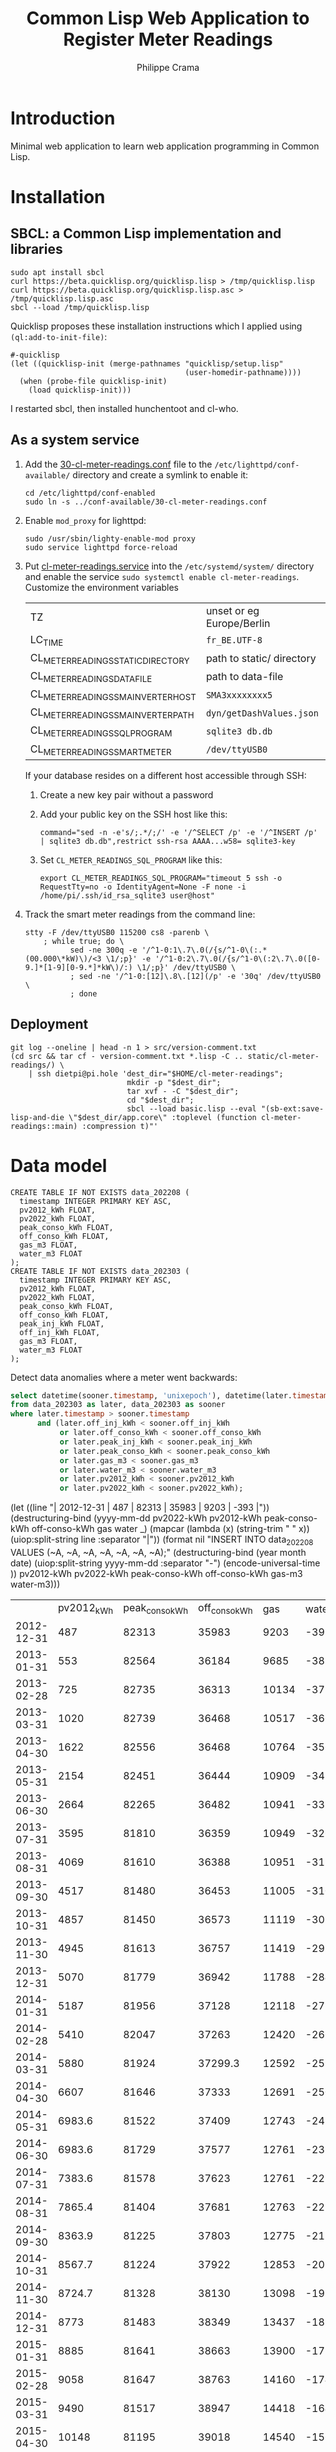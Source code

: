 #+TITLE: Common Lisp Web Application to Register Meter Readings
#+AUTHOR: Philippe Crama

* Introduction

Minimal web application to learn web application programming in Common Lisp.

* Installation

** SBCL: a Common Lisp implementation and libraries
#+begin_src shell :exports code
  sudo apt install sbcl
  curl https://beta.quicklisp.org/quicklisp.lisp > /tmp/quicklisp.lisp
  curl https://beta.quicklisp.org/quicklisp.lisp.asc > /tmp/quicklisp.lisp.asc
  sbcl --load /tmp/quicklisp.lisp
#+end_src

Quicklisp proposes these installation instructions which I applied using
~(ql:add-to-init-file)~:
#+begin_example
  #-quicklisp
  (let ((quicklisp-init (merge-pathnames "quicklisp/setup.lisp"
                                         (user-homedir-pathname))))
    (when (probe-file quicklisp-init)
      (load quicklisp-init)))
#+end_example

I restarted sbcl, then installed hunchentoot and cl-who.

** As a system service

1. Add the [[file:doc/30-cl-meter-readings.conf][30-cl-meter-readings.conf]] file to the
   =/etc/lighttpd/conf-available/= directory and create a symlink to enable it:
   #+begin_src shell :exports code
     cd /etc/lighttpd/conf-enabled
     sudo ln -s ../conf-available/30-cl-meter-readings.conf
   #+end_src

2. Enable =mod_proxy= for lighttpd:
   #+begin_src shell :exports code
     sudo /usr/sbin/lighty-enable-mod proxy
     sudo service lighttpd force-reload
   #+end_src

3. Put [[file:doc/cl-meter-readings.service][cl-meter-readings.service]] into the =/etc/systemd/system/= directory and
   enable the service =sudo systemctl enable cl-meter-readings=.  Customize
   the environment variables

   | TZ                                  | unset or eg Europe/Berlin |
   | LC_TIME                             | =fr_BE.UTF-8=             |
   | CL_METER_READINGS_STATIC_DIRECTORY  | path to static/ directory |
   | CL_METER_READINGS_DATA_FILE         | path to data-file         |
   | CL_METER_READINGS_SMA_INVERTER_HOST | =SMA3xxxxxxxx5=           |
   | CL_METER_READINGS_SMA_INVERTER_PATH | =dyn/getDashValues.json=  |
   | CL_METER_READINGS_SQL_PROGRAM       | =sqlite3 db.db=           |
   | CL_METER_READINGS_SMART_METER       | =/dev/ttyUSB0=            |

   If your database resides on a different host accessible through SSH:
   1. Create a new key pair without a password
   2. Add your public key on the SSH host like this:
      #+begin_example
        command="sed -n -e's/;.*/;/' -e '/^SELECT /p' -e '/^INSERT /p' | sqlite3 db.db",restrict ssh-rsa AAAA...w58= sqlite3-key
      #+end_example
   3. Set =CL_METER_READINGS_SQL_PROGRAM= like this:
      #+begin_src shell :exports code
        export CL_METER_READINGS_SQL_PROGRAM="timeout 5 ssh -o RequestTty=no -o IdentityAgent=None -F none -i /home/pi/.ssh/id_rsa_sqlite3 user@host"
      #+end_src

4. Track the smart meter readings from the command line:
   #+begin_src shell :exports code
     stty -F /dev/ttyUSB0 115200 cs8 -parenb \
         ; while true; do \
               sed -ne 300q -e '/^1-0:1\.7\.0(/{s/^1-0\(:.*(00.000\*kW)\)/<3 \1/;p}' -e '/^1-0:2\.7\.0(/{s/^1-0\(:2\.7\.0([0-9.]*[1-9][0-9.*]*kW\)/:) \1/;p}' /dev/ttyUSB0 \
               ; sed -ne '/^1-0:[12]\.8\.[12](/p' -e '30q' /dev/ttyUSB0 \
               ; done
   #+end_src

** Deployment

#+begin_src shell :exports code
  git log --oneline | head -n 1 > src/version-comment.txt
  (cd src && tar cf - version-comment.txt *.lisp -C .. static/cl-meter-readings/) \
      | ssh dietpi@pi.hole 'dest_dir="$HOME/cl-meter-readings";
                            mkdir -p "$dest_dir";
                            tar xvf - -C "$dest_dir";
                            cd "$dest_dir";
                            sbcl --load basic.lisp --eval "(sb-ext:save-lisp-and-die \"$dest_dir/app.core\" :toplevel (function cl-meter-readings::main) :compression t)"'
#+end_src

* Data model
#+begin_example
  CREATE TABLE IF NOT EXISTS data_202208 (
    timestamp INTEGER PRIMARY KEY ASC,
    pv2012_kWh FLOAT,
    pv2022_kWh FLOAT,
    peak_conso_kWh FLOAT,
    off_conso_kWh FLOAT,
    gas_m3 FLOAT,
    water_m3 FLOAT
  );
  CREATE TABLE IF NOT EXISTS data_202303 (
    timestamp INTEGER PRIMARY KEY ASC,
    pv2012_kWh FLOAT,
    pv2022_kWh FLOAT,
    peak_conso_kWh FLOAT,
    off_conso_kWh FLOAT,
    peak_inj_kWh FLOAT,
    off_inj_kWh FLOAT,
    gas_m3 FLOAT,
    water_m3 FLOAT
  );
#+end_example

Detect data anomalies where a meter went backwards:
#+begin_src sql :exports code
  select datetime(sooner.timestamp, 'unixepoch'), datetime(later.timestamp, 'unixepoch')
  from data_202303 as later, data_202303 as sooner
  where later.timestamp > sooner.timestamp
        and (later.off_inj_kWh < sooner.off_inj_kWh
             or later.off_conso_kWh < sooner.off_conso_kWh
             or later.peak_inj_kWh < sooner.peak_inj_kWh
             or later.peak_conso_kWh < sooner.peak_conso_kWh
             or later.gas_m3 < sooner.gas_m3
             or later.water_m3 < sooner.water_m3
             or later.pv2012_kWh < sooner.pv2012_kWh
             or later.pv2022_kWh < sooner.pv2022_kWh);
#+end_src
(let ((line "| 2012-12-31 |        487 |          82313 |         35983 |  9203 |   -393 |"))
		     (destructuring-bind (yyyy-mm-dd pv2022-kWh pv2012-kWh peak-conso-kWh off-conso-kWh gas water _)
			 (mapcar (lambda (x) (string-trim " " x)) (uiop:split-string line :separator "|"))
		       (format nil
			       "INSERT INTO data_202208 VALUES (~A, ~A, ~A, ~A, ~A, ~A, ~A);"
		     (destructuring-bind (year month date) (uiop:split-string yyyy-mm-dd :separator "-")
		     (encode-universal-time ))
		     pv2012-kWh
                     pv2022-kWh
                     peak-conso-kWh
		     off-conso-kWh
		     gas-m3
		     water-m3)))
|            | pv2012_kWh | peak_conso_kWh | off_conso_kWh |   gas |  water |
| 2012-12-31 |        487 |          82313 |         35983 |  9203 |   -393 |
| 2013-01-31 |        553 |          82564 |         36184 |  9685 |   -385 |
| 2013-02-28 |        725 |          82735 |         36313 | 10134 |   -375 |
| 2013-03-31 |       1020 |          82739 |         36468 | 10517 |   -366 |
| 2013-04-30 |       1622 |          82556 |         36468 | 10764 |   -356 |
| 2013-05-31 |       2154 |          82451 |         36444 | 10909 |   -347 |
| 2013-06-30 |       2664 |          82265 |         36482 | 10941 |   -338 |
| 2013-07-31 |       3595 |          81810 |         36359 | 10949 |   -326 |
| 2013-08-31 |       4069 |          81610 |         36388 | 10951 |   -319 |
| 2013-09-30 |       4517 |          81480 |         36453 | 11005 |   -310 |
| 2013-10-31 |       4857 |          81450 |         36573 | 11119 |   -301 |
| 2013-11-30 |       4945 |          81613 |         36757 | 11419 |   -293 |
| 2013-12-31 |       5070 |          81779 |         36942 | 11788 |   -284 |
| 2014-01-31 |       5187 |          81956 |         37128 | 12118 |   -275 |
| 2014-02-28 |       5410 |          82047 |         37263 | 12420 |   -266 |
| 2014-03-31 |       5880 |          81924 |       37299.3 | 12592 |   -259 |
| 2014-04-30 |       6607 |          81646 |         37333 | 12691 |   -250 |
| 2014-05-31 |     6983.6 |          81522 |         37409 | 12743 |   -242 |
| 2014-06-30 |     6983.6 |          81729 |         37577 | 12761 |   -233 |
| 2014-07-31 |     7383.6 |          81578 |         37623 | 12761 |   -227 |
| 2014-08-31 |     7865.4 |          81404 |         37681 | 12763 |   -221 |
| 2014-09-30 |     8363.9 |          81225 |         37803 | 12775 |   -212 |
| 2014-10-31 |     8567.7 |          81224 |         37922 | 12853 |   -206 |
| 2014-11-30 |     8724.7 |          81328 |         38130 | 13098 | -197.2 |
| 2014-12-31 |       8773 |          81483 |         38349 | 13437 | -189.2 |
| 2015-01-31 |       8885 |          81641 |         38663 | 13900 |   -179 |
| 2015-02-28 |       9058 |          81647 |         38763 | 14160 |   -174 |
| 2015-03-31 |       9490 |          81517 |         38947 | 14418 | -164.7 |
| 2015-04-30 |      10148 |          81195 |         39018 | 14540 | -156.5 |
| 2015-05-31 |      10802 |          80893 |         39079 | 14616 |   -148 |
| 2015-06-30 |      11473 |          80582 |         39070 | 14631 | -139.2 |
| 2015-07-31 |      12081 |          80241 |         39096 | 14632 | -132.2 |
| 2015-08-31 |      12700 |          80000 |         39090 | 14635 | -123.5 |
| 2015-09-30 |      13135 |          79862 |         39204 | 14683 |   -114 |
| 2015-10-31 |      13396 |          79871 |         39336 | 14818 |   -107 |
| 2015-11-30 |      13532 |          79988 |         39550 | 15021 |    -98 |
| 2015-12-31 |      13622 |          80136 |         39752 | 15262 |    -90 |
| 2016-01-31 |      13716 |          80268 |         39981 | 15600 |  -81.1 |
| 2016-02-29 |      13962 |          80289 |         40202 | 15968 |  -72.9 |
| 2016-03-31 |      14327 |          80201 |         40317 | 16208 |    -66 |
| 2016-05-31 |      15448 |          79782 |         40450 | 16445 |    -49 |
| 2016-06-30 |      15936 |          79803 |         40638 | 16460 |    -23 |
| 2016-08-06 |      16634 |          79511 |         40626 | 16461 |  -18.5 |
| 2016-09-28 |      17646 |          79446 |         40826 | 16471 |     -4 |
| 2016-10-31 |      17964 |          79436 |         40951 | 16616 |    2.7 |
| 2016-12-04 |      18090 |          79586 |         41202 | 16933 |     13 |
| 2016-12-31 |      18165 |          79720 |         41392 | 17213 |   20.7 |
| 2017-02-04 |      18280 |          79872 |         41658 | 17694 |   41.2 |
| 2017-02-28 |      18417 |          79934 |         41845 | 17940 |   47.6 |
| 2017-04-30 |      19399 |          79622 |         42095 | 18300 |   84.9 |
| 2017-05-31 |      20030 |          79494 |         42250 | 18352 |   94.8 |
| 2017-06-30 |      20640 |          79297 |         42319 | 18354 |  110.6 |
| 2017-07-31 |      21205 |          79075 |         42415 | 18354 |    120 |
| 2017-08-31 |      21701 |          79031 |         42537 | 18356 |    128 |
| 2017-09-30 |      22150 |          78991 |         42630 | 18396 |  138.4 |
| 2017-10-31 |      22404 |          78999 |         42757 | 18471 |  145.9 |
| 2017-11-30 |      22521 |          79162 |         42982 | 18742 |  156.9 |
| 2018-01-31 |      22637 |          79581 |         43498 | 19502 |    178 |
| 2018-02-28 |      22929 |          79541 |         43590 | 19833 |  184.6 |
| 2018-03-31 |      23239 |          79534 |         43741 | 20132 |  193.6 |
| 2018-04-30 |    23756.8 |          79397 |         43830 | 20241 |  221.6 |
| 2018-05-31 |      24434 |          79192 |         43882 | 20269 |    231 |
| 2018-06-30 |      25012 |          79065 |         43995 | 20270 |    244 |
| 2018-07-31 |      25733 |          78734 |         43927 | 20270 |  257.4 |
| 2018-08-31 |      26298 |          78558 |         43974 | 20272 |    267 |
| 2018-09-30 |      26768 |          78426 |         44116 | 20300 |  277.8 |
| 2018-10-31 |      27091 |          78482 |         44209 | 20421 |  288.6 |
| 2018-11-30 |      27208 |          78639 |         44390 | 20683 |    298 |
| 2018-12-31 |      27266 |          78809 |         44579 | 20960 |    307 |
| 2019-01-31 |      27344 |          79010 |         44819 | 21415 |    317 |
| 2019-02-28 |      27598 |          79017 |         44950 | 21652 |    326 |
| 2019-03-31 |      27966 |          78953 |         45081 | 21880 |  333.8 |
| 2019-04-30 |      28536 |          78742 |         45064 | 21989 |  344.2 |
| 2019-05-31 |      29161 |          78632 |         45134 | 22085 |    356 |
| 2019-06-30 |      29772 |          78516 |         45206 | 22095 |    366 |
| 2019-07-31 |      30431 |          78301 |         45228 | 22096 |    377 |
| 2019-08-31 |      31082 |          78145 |         45276 | 22098 |    385 |
| 2019-09-30 |      31520 |          78179 |         45447 | 22120 |  394.7 |
| 2019-10-31 |      31765 |          78286 |         45559 | 22258 |    403 |
| 2019-11-30 |      31862 |          78460 |         45719 | 22534 |    425 |
| 2019-12-31 |      31932 |          78667 |         45922 | 22878 |  434.2 |
| 2020-01-31 |      32014 |          78893 |         46085 | 23219 |  442.6 |
| 2020-02-29 |      32169 |          78982 |         46250 | 23493 |  449.6 |
| 2020-03-31 |      32672 |          78902 |         46362 | 23749 |    461 |
| 2020-04-30 |      33335 |          78835 |         46499 | 23811 |    479 |
| 2020-05-31 |      34176 |          78705 |         46598 | 23865 |    500 |
| 2020-06-30 |      34771 |          78641 |         46657 | 23879 |    514 |
| 2020-07-31 |      35470 |          78648 |         46824 | 23881 |    534 |
| 2020-08-31 |      35953 |          78548 |         46847 | 23883 |    545 |
| 2020-09-30 |      36459 |          78677 |         47009 | 23902 |    561 |
| 2020-12-31 |      36459 |          79256 |         47470 | 24615 |  591.5 |
| 2021-01-31 |      37001 |          79501 |         47705 | 25034 |    601 |
| 2021-02-29 |      37240 |          79628 |         47827 | 25347 |  610.2 |
| 2021-04-07 |      37842 |          79580 |         47897 | 25638 |    650 |
| 2021-05-01 |      38345 |          79400 |         47914 | 25791 |  656.5 |
| 2021-07-01 |      39569 |          79330 |         48185 | 25909 |  677.5 |
| 2021-08-02 |      40125 |          79278 |         48271 | 25912 |  687.3 |
| 2021-08-31 |      40591 |          79229 |         48402 | 25915 |  692.3 |
| 2021-09-30 |      41115 |          79310 |         48664 | 25924 |  701.9 |
| 2021-10-29 |      41397 |          79390 |         48776 | 26052 |  710.7 |
| 2021-11-30 |      41532 |          79457 |         48993 | 26346 |  720.3 |
| 2022-01-04 |      41608 |          79822 |         49228 | 26700 |    730 |
| 2022-01-31 |      41699 |          80011 |         49416 | 27035 |  739.4 |
| 2022-02-28 |      41875 |          80135 |         49551 | 27287 |  747.5 |
| 2022-03-31 |      42494 |          79971 |         49579 | 27476 |  756.1 |
| 2022-04-30 |      43042 |          79896 |         49654 | 27605 |  779.2 |
| 2022-05-31 |      43704 |          79861 |         49739 | 27619 |    790 |
| 2022-06-30 |      44274 |          79802 |         49838 | 27620 |    795 |
| 2022-07-31 |      45056 |          79549 |         49798 | 27622 |    799 |


|            | pv2012_kWh | pv2022_kWh | peak_conso_kWh | off_conso_kWh |   gas | water |
| 2022-08-31 |      45688 |        236 |          79142 |         49672 | 27624 |   809 |
| 2022-09-30 |      46140 |        523 |          78829 |         49644 | 27655 |   814 |
| 2022-10-31 |      46513 |        777 |          78544 |         49645 | 27679 |   817 |
| 2022-11-30 |      46665 |        882 |          78553 |         49721 | 27815 |   821 |
| 2022-12-31 |      46746 |        938 |          78781 |         49930 | 28062 |   825 |
| 2023-01-31 |      46830 |      990.7 |          78952 |         50065 | 28354 |   829 |


|            | pv2012_kWh | pv2022_kWh | peak_conso_kWh | off_conso_kWh |   gas | water |
| 2022-12-14 |      46703 |            |          78690 |         49797 | 27963 |       |
| 2022-12-18 |            |            |                |               | 28029 |       |
| 2023-02-15 |      46911 |            |          78941 |         50122 | 28454 | 831   |


|            | pv2012_kWh | pv2022_kWh | conso_kWh | inj_kWh |   gas | water |
| 2023-02-28 |      47116 |     1185.7 |        59 |     238 | 28618 |   832 |
| 2023-03-31 |      47363 |     1401.7 |       270 |     504 | 28784 |   836 |
| 2023-04-30 |      47818 |     1711.7 |       449 |    1067 | 28921 |   845 |
| 2023-05-31 |      48450 |     2136.7 |       581 |    1832 | 28955 | 850.6 |
| 2023-06-30 |      49134 |            |       667 |    2678 | 28959 |   857 |
| 2023-07-31 |      49700 |            |       771 |    3416 | 28961 |   860 |
| 2023-08-31 |      50213 |            |       981 |    3987 | 28967 |   864 |

